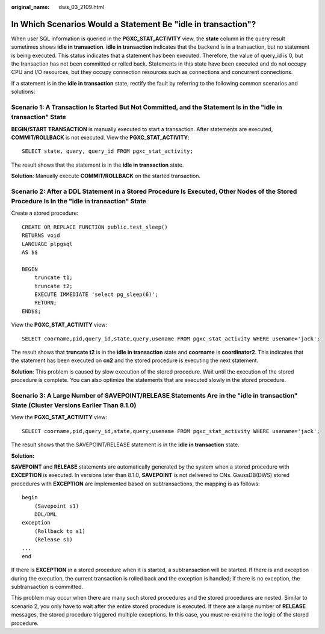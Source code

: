 :original_name: dws_03_2109.html

.. _dws_03_2109:

In Which Scenarios Would a Statement Be "idle in transaction"?
==============================================================

When user SQL information is queried in the **PGXC_STAT_ACTIVITY** view, the **state** column in the query result sometimes shows **idle in transaction**. **idle in transaction** indicates that the backend is in a transaction, but no statement is being executed. This status indicates that a statement has been executed. Therefore, the value of query_id is 0, but the transaction has not been committed or rolled back. Statements in this state have been executed and do not occupy CPU and I/O resources, but they occupy connection resources such as connections and concurrent connections.

If a statement is in the **idle in transaction** state, rectify the fault by referring to the following common scenarios and solutions:

Scenario 1: A Transaction Is Started But Not Committed, and the Statement Is in the "idle in transaction" State
---------------------------------------------------------------------------------------------------------------

**BEGIN/START TRANSACTION** is manually executed to start a transaction. After statements are executed, **COMMIT/ROLLBACK** is not executed. View the **PGXC_STAT_ACTIVITY**:

::

   SELECT state, query, query_id FROM pgxc_stat_activity;

The result shows that the statement is in the **idle in transaction** state.

|image1|

**Solution**: Manually execute **COMMIT/ROLLBACK** on the started transaction.

Scenario 2: After a DDL Statement in a Stored Procedure Is Executed, Other Nodes of the Stored Procedure Is In the "idle in transaction" State
----------------------------------------------------------------------------------------------------------------------------------------------

Create a stored procedure:

::

   CREATE OR REPLACE FUNCTION public.test_sleep()
   RETURNS void
   LANGUAGE plpgsql
   AS $$

   BEGIN
       truncate t1;
       truncate t2;
       EXECUTE IMMEDIATE 'select pg_sleep(6)';
       RETURN;
   END$$;

View the **PGXC_STAT_ACTIVITY** view:

::

   SELECT coorname,pid,query_id,state,query,usename FROM pgxc_stat_activity WHERE usename='jack';

The result shows that **truncate t2** is in the **idle in transaction** state and **coorname** is **coordinator2**. This indicates that the statement has been executed on **cn2** and the stored procedure is executing the next statement.

|image2|

**Solution**: This problem is caused by slow execution of the stored procedure. Wait until the execution of the stored procedure is complete. You can also optimize the statements that are executed slowly in the stored procedure.

Scenario 3: A Large Number of SAVEPOINT/RELEASE Statements Are in the "idle in transaction" State (Cluster Versions Earlier Than 8.1.0)
---------------------------------------------------------------------------------------------------------------------------------------

View the **PGXC_STAT_ACTIVITY** view:

::

   SELECT coorname,pid,query_id,state,query,usename FROM pgxc_stat_activity WHERE usename='jack';

The result shows that the SAVEPOINT/RELEASE statement is in the **idle in transaction** state.

|image3|

**Solution:**

**SAVEPOINT** and **RELEASE** statements are automatically generated by the system when a stored procedure with **EXCEPTION** is executed. In versions later than 8.1.0, **SAVEPOINT** is not delivered to CNs. GaussDB(DWS) stored procedures with **EXCEPTION** are implemented based on subtransactions, the mapping is as follows:

::

   begin
       (Savepoint s1)
       DDL/DML
   exception
       (Rollback to s1)
       (Release s1)
   ...
   end

If there is **EXCEPTION** in a stored procedure when it is started, a subtransaction will be started. If there is and exception during the execution, the current transaction is rolled back and the exception is handled; if there is no exception, the subtransaction is committed.

This problem may occur when there are many such stored procedures and the stored procedures are nested. Similar to scenario 2, you only have to wait after the entire stored procedure is executed. If there are a large number of **RELEASE** messages, the stored procedure triggered multiple exceptions. In this case, you must re-examine the logic of the stored procedure.

.. |image1| image:: /_static/images/en-us_image_0000001528679765.png
.. |image2| image:: /_static/images/en-us_image_0000001477602096.png
.. |image3| image:: /_static/images/en-us_image_0000001528522325.png
